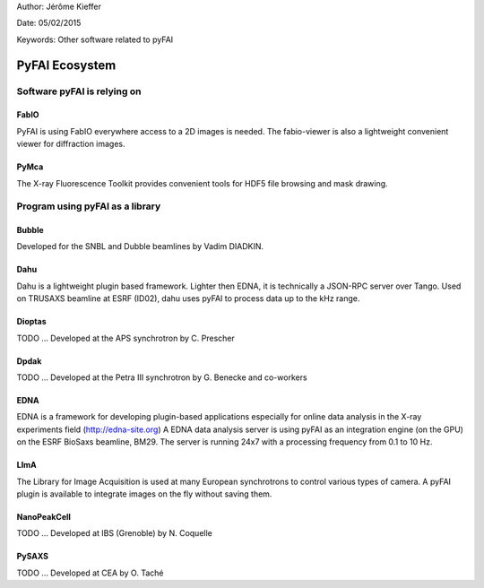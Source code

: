 Author: Jérôme Kieffer

Date: 05/02/2015

Keywords: Other software related to pyFAI

PyFAI Ecosystem
===============

Software pyFAI is relying on
----------------------------

FabIO
.....
PyFAI is using FabIO everywhere access to a 2D images is needed.
The fabio-viewer is also a lightweight convenient viewer for diffraction images.

PyMca
.....
The X-ray Fluorescence Toolkit provides convenient tools for
HDF5 file browsing and mask drawing.


Program using pyFAI as a library
--------------------------------

Bubble
......

Developed for the SNBL and Dubble beamlines by Vadim DIADKIN.

Dahu
....
Dahu is a lightweight plugin based framework.
Lighter then EDNA, it is technically a JSON-RPC server over Tango.
Used on TRUSAXS beamline at ESRF (ID02), dahu uses pyFAI to process data
up to the kHz range.

Dioptas
.......
TODO ... Developed at the APS synchrotron by C. Prescher

Dpdak
.....
TODO ... Developed at the Petra III synchrotron by G. Benecke and co-workers

EDNA
....
EDNA is a framework for developing plugin-based applications especially
for online data analysis in the X-ray experiments field (http://edna-site.org)
A EDNA data analysis server is using pyFAI as an integration engine (on the GPU)
on the ESRF BioSaxs beamline, BM29.
The server is running 24x7 with a processing frequency from 0.1 to 10 Hz.

LImA
....
The Library for Image Acquisition is used at many European synchrotrons
to control various types of camera.
A pyFAI plugin is available to integrate images on the fly without saving them.


NanoPeakCell
............
TODO ... Developed at IBS (Grenoble) by N. Coquelle

PySAXS
......
TODO ... Developed at CEA by O. Taché




